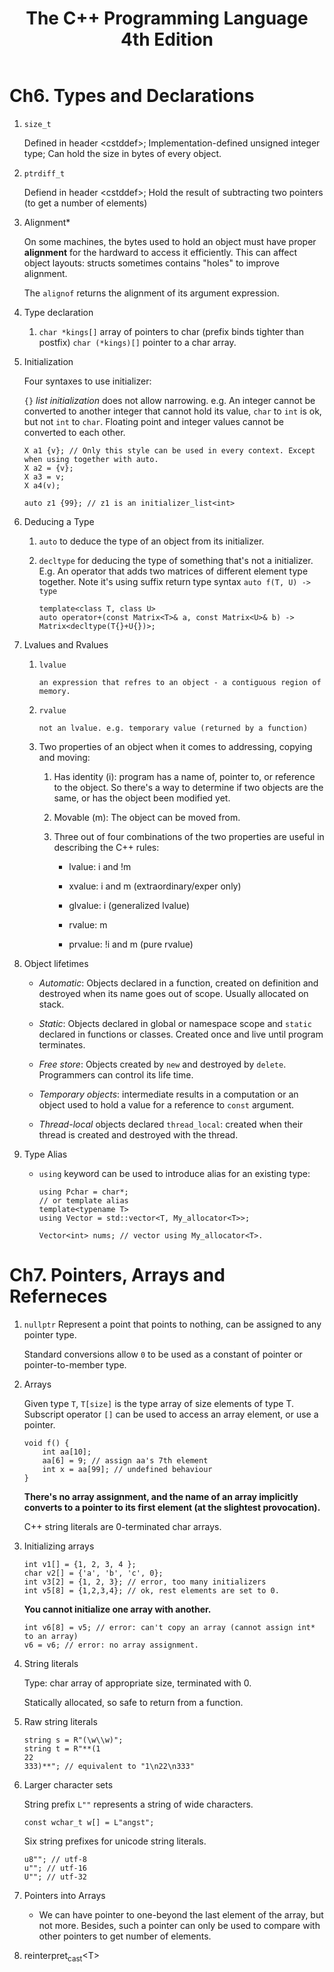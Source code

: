 #+title: The C++ Programming Language 4th Edition

* Ch6. Types and Declarations
  1. =size_t=
     
     Defined in header <cstddef>;
     Implementation-defined unsigned integer type;
     Can hold the size in bytes of every object.
     
  2. =ptrdiff_t=

     Defiend in header <cstddef>;
     Hold the result of subtracting two pointers (to get a number of elements)

  3. Alignment*

     On some machines, the bytes used to hold an object must have proper *alignment* for the hardward to access it efficiently.
     This can affect object layouts: structs sometimes contains "holes" to improve alignment.

     The =alignof= returns the alignment of its argument expression.

  4. Type declaration

     1. =char *kings[]= array of pointers to char (prefix binds tighter than postfix)
        =char (*kings)[]= pointer to a char array.

  5. Initialization

     Four syntaxes to use initializer:

     ={}= /list initialization/ does not allow narrowing. e.g. An integer cannot be converted to another integer that cannot hold its value, =char= to =int= is
     ok, but not =int= to =char=. Floating point and integer values cannot be converted to each other.

     #+BEGIN_SRC C++
       X a1 {v}; // Only this style can be used in every context. Except when using together with auto.
       X a2 = {v};
       X a3 = v;
       X a4(v);

       auto z1 {99}; // z1 is an initializer_list<int>
     #+END_SRC

  6. Deducing a Type
     1. =auto= to deduce the type of an object from its initializer.

     2. =decltype= for deducing the type of something that's not a initializer.
        E.g. An operator that adds two matrices of different element type together.
        Note it's using suffix return type syntax =auto f(T, U) -> type=

        #+begin_src C++
          template<class T, class U>
          auto operator+(const Matrix<T>& a, const Matrix<U>& b) -> Matrix<decltype(T{}+U{})>;
        #+end_src

  7. Lvalues and Rvalues
     1. =lvalue=
        : an expression that refres to an object - a contiguous region of memory.

     2. =rvalue=
        : not an lvalue. e.g. temporary value (returned by a function)

     3. Two properties of an object when it comes to addressing, copying and moving:
        1. Has identity (i): program has a name of, pointer to, or reference to the object. So there's a way to determine if two objects are the same, or has the
           object been modified yet.

        2. Movable (m): The object can be moved from.

        3. Three out of four combinations of the two properties are useful in describing the C++ rules:
           - lvalue: i and !m

           - xvalue: i and m (extraordinary/exper only)

           - glvalue: i (generalized lvalue)

           - rvalue: m

           - prvalue: !i and m (pure rvalue)

  8. Object lifetimes
     - /Automatic/: Objects declared in a function, created on definition and destroyed when its name goes out of scope. Usually allocated on stack.

     - /Static/: Objects declared in global or namespace scope and =static= declared in functions or classes. Created once and live until program terminates.

     - /Free store/: Objects created by =new= and destroyed by =delete=. Programmers can control its life time.

     - /Temporary objects/: intermediate results in a computation or an object used to hold a value for a reference to =const= argument.

     - /Thread-local/ objects declared =thread_local=: created when their thread is created and destroyed with the thread.

  9. Type Alias
     - =using= keyword can be used to introduce alias for an existing type:

       #+begin_src c++
       using Pchar = char*;
       // or template alias
       template<typename T>
       using Vector = std::vector<T, My_allocator<T>>;

       Vector<int> nums; // vector using My_allocator<T>.
       #+end_src

* Ch7. Pointers, Arrays and Referneces
  1. =nullptr=
     Represent a point that points to nothing, can be assigned to any pointer type.

     Standard conversions allow =0= to be used as a constant of pointer or pointer-to-member type.

  2. Arrays

     Given type =T=, =T[size]= is the type array of size elements of type T. Subscript operator =[]= can be used to access an array element, or use a pointer.

     #+begin_src C++
     void f() {
         int aa[10];
         aa[6] = 9; // assign aa's 7th element
         int x = aa[99]; // undefined behaviour
     }
     #+end_src

     *There's no array assignment, and the name of an array implicitly converts to a pointer to its first element (at the slightest provocation).*

     C++ string literals are 0-terminated char arrays.

  3. Initializing arrays

     #+begin_src C++
     int v1[] = {1, 2, 3, 4 };
     char v2[] = {'a', 'b', 'c', 0};
     int v3[2] = {1, 2, 3}; // error, too many initializers
     int v5[8] = {1,2,3,4}; // ok, rest elements are set to 0.
     #+end_src

     *You cannot initialize one array with another.*

     #+begin_src C++
     int v6[8] = v5; // error: can't copy an array (cannot assign int* to an array)
     v6 = v6; // error: no array assignment.
     #+end_src

  4. String literals

     Type: char array of appropriate size, terminated with 0.

     Statically allocated, so safe to return from a function.

  5. Raw string literals

     #+begin_src C++
     string s = R"(\w\\w)";
     string t = R"**(1
     22
     333)**"; // equivalent to "1\n22\n333"
     #+end_src

  6. Larger character sets

     String prefix =L""= represents a string of wide characters.

     #+begin_src C++
     const wchar_t w[] = L"angst";
     #+end_src

     Six string prefixes for unicode string literals.

     #+begin_src C++
       u8""; // utf-8
       u""; // utf-16
       U""; // utf-32
     #+end_src

  7. Pointers into Arrays

     - We can have pointer to one-beyond the last element of the array, but not more. Besides, such a pointer can only be used to compare with other pointers to get number of elements.

  8. reinterpret_cast<T>
